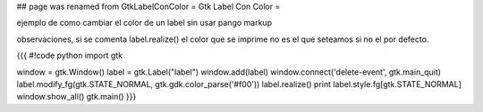 ## page was renamed from GtkLabelConColor
= Gtk Label Con Color =

ejemplo de como cambiar el color de un label sin usar pango markup 

observaciones, si se comenta label.realize() el color que se imprime no es el que seteamos si no el por defecto.

{{{
#!code python
import gtk

window = gtk.Window()
label = gtk.Label("label")
window.add(label)
window.connect('delete-event', gtk.main_quit)
label.modify_fg(gtk.STATE_NORMAL, gtk.gdk.color_parse('#f00'))
label.realize()
print label.style.fg[gtk.STATE_NORMAL]
window.show_all()
gtk.main()
}}}

